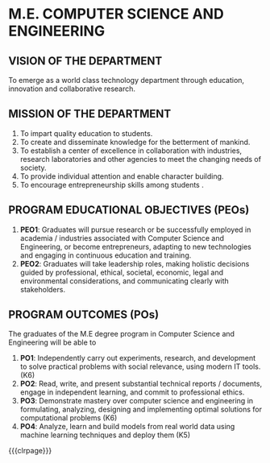 #+STARTUP: showall

* M.E. COMPUTER SCIENCE AND ENGINEERING
** VISION OF THE DEPARTMENT
To emerge as a world class technology department through education,
innovation and collaborative research.

** MISSION OF THE DEPARTMENT
1. To impart quality education to students.
2. To create and disseminate knowledge for the betterment of mankind.
3. To establish a center of excellence in collaboration with
   industries, research laboratories and other agencies to meet the
   changing needs of society.
4. To provide individual attention and enable character building.
5. To encourage entrepreneurship skills among students .

** PROGRAM EDUCATIONAL OBJECTIVES (PEOs)
1. *PEO1*: Graduates will pursue research or be successfully employed in
   academia / industries associated with Computer Science and
   Engineering, or become entrepreneurs, adapting to new technologies
   and engaging in continuous education and training.
2. *PEO2*: Graduates will take leadership roles, making holistic
   decisions guided by professional, ethical, societal, economic,
   legal and environmental considerations, and communicating clearly
   with stakeholders.
 
** PROGRAM OUTCOMES (POs)
The graduates of the M.E degree program in Computer Science and
Engineering will be able to
1. *PO1*: Independently carry out experiments, research, and development
   to solve practical problems with social relevance, using modern IT
   tools. (K6)
2. *PO2*: Read, write, and present substantial technical reports /
   documents, engage in independent learning, and commit to
   professional ethics.
3. *PO3*: Demonstrate mastery over computer science and engineering in
   formulating, analyzing, designing and implementing optimal
   solutions for computational problems (K6)
4. *PO4*: Analyze, learn and build models from real world data using
   machine learning techniques and deploy them (K5)

{{{clrpage}}}

** MAPPING OF PROGRAM OUTCOMES/PROGRAM-SPECIFIC OUTCOMES TO PROGRAM EDUCATIONAL OBJECTIVES :noexport:
1: Reasonable, 2: Significant, 3: Strong  
{{{po-peo-table}}}
|------+-----+-----+-----+-----+-----+-----+-----+-----+-----+------+------+------+------+------|
|      | PO1 | PO2 | PO3 | PO4 | PO5 | PO6 | PO7 | PO8 | PO9 | PO10 | PO11 | PO12 | PSO1 | PSO2 |
|------+-----+-----+-----+-----+-----+-----+-----+-----+-----+------+------+------+------+------|
| PEO1 |   3 |   3 |   2 |   3 |   2 |   1 |   1 |   1 |   2 |    3 |    2 |    3 |    3 |    2 |
| PEO2 |   1 |   2 |   3 |   2 |   3 |   3 |   3 |   1 |   2 |    1 |    2 |    3 |    2 |    3 |
| PEO3 |   2 |   2 |   1 |   2 |   1 |   2 |   2 |   3 |   2 |    1 |    3 |    2 |    1 |    3 |
|------+-----+-----+-----+-----+-----+-----+-----+-----+-----+------+------+------+------+------|

** MAPPING OF COURSES TO PROGRAM OUTCOMES/PROGRAM SPECIFIC OUTCOMES :noexport:
{{{co-po-pso-table}}}  
#+attr_odt: :rel-width 100 :style "Text_20_body_small"
| <l20>                                                | <c5> | <c5> | <c5> | <c5> | <c5> | <c5> | <c5> | <c5> | <c5> | <c5> | <c5> | <c5> | <c5> | <c5> |
|------------------------------------------------------+------+------+------+------+------+------+------+------+------+------+------+------+------+------|
| Course                                               |  1   |  2   |  3   |  4   |  5   |  6   |  7   |  8   |  9   |  10  |  11  |  12  |  1   |  2   |
|------------------------------------------------------+------+------+------+------+------+------+------+------+------+------+------+------+------+------|
| *Semester I*                                         |      |      |      |      |      |      |      |      |      |      |      |      |      |      |
| Technical English                                    |      |      |      |      |      |      |      |      |  2   |  3   |      |  2   |      |      |
| Matrices and Calculus                                |  3   |  2   |      |      |      |      |      |      |      |      |      |      |  1   |      |
| Engineering Physics                                  |  3   |  2   |  1   |      |      |      |      |      |      |      |      |      |      |      |
| Engineering Chemistry                                |  3   |  2   |      |  1   |  1   |      |  1   |      |      |  2   |      |      |      |      |
| Problem Solving and Programming in Python            |  3   |  2   |      |      |      |      |      |      |      |      |      |      |  3   |      |
| Engineering Graphics                                 |  3   |  2   |  2   |      |      |  2   |      |      |      |  3   |      |      |      |      |
| Programming in Python Lab                            |  3   |  2   |      |      |      |      |      |      |      |      |      |      |  2   |      |
| Physics and Chemistry Lab                            |  3   |      |      |  2   |  1   |      |      |      |      |      |      |      |      |      |
|------------------------------------------------------+------+------+------+------+------+------+------+------+------+------+------+------+------+------|
| *Semester II*                                        |      |      |      |      |      |      |      |      |      |      |      |      |      |      |
| Complex Functions and Laplace Transforms             |  3   |  2   |      |      |      |      |      |      |      |      |      |      |  1   |      |
| Basic Electrical and Electronics Engineering         |  3   |  2   |  1   |      |  1   |  1   |      |      |      |      |      |      |      |      |
| Fundamentals and Practice of Software Development    |  3   |  3   |  3   |  3   |  3   |  3   |  3   |  3   |  3   |  3   |  3   |  3   |  3   |  3   |
| Environmental Science                                |      |      |      |      |      |  2   |      |  2   |  2   |  2   |      |  2   |      |      |
| Foundations of Data Science                          |  3   |  2   |      |  2   |  1   |      |      |      |      |      |      |      |  2   |      |
| Design Thinking and Engineering Practices Lab        |  3   |  3   |      |  2   |      |      |      |      |  3   |  1   |      |  1   |      |      |
|------------------------------------------------------+------+------+------+------+------+------+------+------+------+------+------+------+------+------|
| *Semester III*                                       |      |      |      |      |      |      |      |      |      |      |      |      |      |      |
| Discrete Mathmatics                                  |  3   |  2   |      |      |      |      |      |      |      |      |      |      |  1   |      |
| Universal Human Values                               |      |      |      |      |      |  2   |      |  2   |  2   |  2   |      |  2   |      |      |
| Digital Principles and System Design                 |  3   |  2   |  3   |      |      |      |      |      |      |  3   |      |      |  2   |      |
| Data Structures                                      |  3   |  3   |  3   |  3   |      |      |      |      |      |  3   |      |  3   |  2   |  3   |
| Object Oriented Programming                          |  3   |  3   |  3   |      |      |      |      |      |      |      |      |      |  2   |  2   |
| Digital Design Lab                                   |  3   |  2   |  2   |  3   |      |      |      |      |  3   |  3   |      |      |  2   |      |
| Data Structures Lab                                  |  3   |  3   |  3   |  3   |      |      |      |      |      |      |      |      |  2   |  2   |
| Object Oriented Programming Lab                      |  3   |  3   |  3   |  3   |      |      |      |      |  3   |  3   |  3   |      |  2   |  2   |
|------------------------------------------------------+------+------+------+------+------+------+------+------+------+------+------+------+------+------|
| *Semester IV*                                        |      |      |      |      |      |      |      |      |      |      |      |      |      |      |
| Probability and Statistical Methods                  |  3   |  2   |      |  1   |      |      |      |      |      |      |      |      |  1   |      |
| Indian Constitution                                  |      |      |      |      |      |  2   |      |  2   |  2   |  2   |      |  2   |      |      |
| Computer Organization and Architecture               |  3   |  2   |  3   |      |      |      |  3   |      |      |  3   |      |      |  2   |      |
| Operating Systems                                    |  3   |  3   |  3   |      |      |      |      |      |      |      |      |      |  3   |      |
| Design and Analysis of Algorithms                    |  3   |  2   |  2   |      |      |      |      |      |      |  3   |      |  3   |  3   |      |
| Database Management Systems                          |  3   |  3   |  3   |      |      |      |      |      |  3   |  3   |      |      |  2   |      |
| Operating Systems Lab                                |  3   |  2   |      |  3   |      |      |      |      |      |      |      |      |  3   |      |
| Database Lab                                         |  3   |  3   |  3   |  3   |  2   |      |      |      |  3   |  2   |      |      |  2   |      |
|------------------------------------------------------+------+------+------+------+------+------+------+------+------+------+------+------+------+------|
| *Semester V*                                         |      |      |      |      |      |      |      |      |      |      |      |      |      |      |
| Computer Networks                                    |  3   |  2   |  3   |      |      |      |      |      |      |      |      |  2   |  2   |      |
| Microprocessors Microcontrollers and Interfacing     |  3   |  2   |  2   |      |      |      |      |      |      |  3   |      |      |  2   |  3   |
| Foundations of Artificial Intelligence               |  3   |  3   |  3   |  3   |      |      |      |      |  3   |  3   |      |  3   |  3   |      |
| Software Engineering                                 |  3   |  3   |  3   |      |  3   |      |      |  3   |  3   |  3   |  3   |  1   |  3   |  3   |
| Networks Lab                                         |  3   |  3   |      |  3   |  2   |      |      |      |      |      |      |      |  2   |      |
| Microprocessors Microcontrollers and Interfacing Lab |  3   |  2   |  2   |  3   |      |      |      |      |      |  3   |      |      |  2   |  3   |
|------------------------------------------------------+------+------+------+------+------+------+------+------+------+------+------+------+------+------|
| *Semester VI*                                        |      |      |      |      |      |      |      |      |      |      |      |      |      |      |
| Internet Programming                                 |  3   |  2   |  3   |      |      |      |      |      |      |  3   |      |      |  2   |      |
| Software System Security                             |  3   |  2   |      |      |      |      |      |      |      |      |      |      |  2   |      |
| Principles of Machine Learning                       |  3   |  2   |  3   |      |      |      |      |  3   |      |      |      |  2   |  2   |      |
| Theory of Computation                                |  3   |  2   |      |      |      |      |      |      |      |  2   |      |      |  3   |      |
| Internet Programming Lab                             |  3   |  3   |  3   |  3   |  3   |      |      |      |  3   |  3   |  3   |  3   |  2   |      |
| Machine Learning Lab                                 |  3   |  3   |  3   |  3   |  3   |      |      |  3   |  3   |  3   |  3   |      |  3   |  2   |
|------------------------------------------------------+------+------+------+------+------+------+------+------+------+------+------+------+------+------|
| *Semester VII*                                       |      |      |      |      |      |      |      |      |      |      |      |      |      |      |
| Distributed Systems                                  |  3   |  3   |  3   |      |      |      |      |      |      |      |      |  2   |  3   |      |
| Software Architecture                                |  3   |  3   |      |      |      |      |      |      |      |      |      |      |      |  2   |
| Compiler Design                                      |  3   |  3   |  3   |  3   |  3   |      |      |      |      |  2   |      |      |  3   |  3   |
| Project Work Phase I                                 |  3   |  3   |  3   |  3   |  3   |  3   |  3   |  3   |  3   |  3   |  3   |  3   |  3   |  3   |
| Industrial Training/Internship                       |  3   |  3   |  3   |  3   |  3   |  3   |  3   |  3   |  3   |  3   |  3   |  3   |  3   |  3   |
|------------------------------------------------------+------+------+------+------+------+------+------+------+------+------+------+------+------+------|
| *Semester VIII*                                      |      |      |      |      |      |      |      |      |      |      |      |      |      |      |
| Project Work Phase II                                |  3   |  3   |  3   |  3   |  3   |  3   |  3   |  3   |  3   |  3   |  3   |  3   |  3   |  3   |
|------------------------------------------------------+------+------+------+------+------+------+------+------+------+------+------+------+------+------|

{{{co-po-pso-table}}}
|------------------------------------------------------------+---+---+---+---+---+---+---+---+---+----+----+----+---+---|
| Course                                                     | 1 | 2 | 3 | 4 | 5 | 6 | 7 | 8 | 9 | 10 | 11 | 12 | 1 | 2 |
|------------------------------------------------------------+---+---+---+---+---+---+---+---+---+----+----+----+---+---|
| *Professional Electives*                                   |   |   |   |   |   |   |   |   |   |    |    |    |   |   |
| Mathematics for Machine Learning                           | 3 | 2 |   |   |   |   |   |   |   |    |    |    | 2 |   |
| Big Data Technologies                                      | 3 | 2 | 3 | 3 |   |   |   |   |   |    |    |    | 2 | 2 |
| Software Testing                                           | 3 | 3 | 2 | 3 | 1 |   |   |   | 3 |    |  3 |    | 3 |   |
| Image Processing and Analysis                              | 3 | 2 |   | 3 |   |   |   |   |   |  3 |    |  2 | 2 |   |
| Logic Programming                                          | 3 | 2 |   |   |   |   |   |   |   |  3 |    |  2 | 3 |   |
| UNIX Internals                                             | 3 | 2 |   |   |   |   |   |   |   |    |    |    | 3 |   |
| Ethical Hacking and Tools                                  | 3 | 2 |   |   |   |   |   |   |   |  3 |    |  3 | 3 | 3 |
| Advanced Database Management Systems                       | 3 | 2 |   | 3 |   |   |   |   |   |    |    |    | 2 |   |
| Cloud Computing                                            | 3 | 3 |   |   | 3 |   |   |   |   |    |    |    | 3 |   |
| Big Data Modeling and Management                           | 3 | 2 |   | 3 |   |   |   |   | 3 |    |    |    | 2 | 2 |
| Software Configuration Management                          | 3 | 3 | 2 |   |   |   |   |   | 3 |  3 |  3 |    | 2 |   |
| Probabilistic Graphical Models                             | 3 | 2 |   | 3 |   |   |   |   |   |    |    |    | 2 |   |
| Natural Language Processing and Applications               | 3 | 3 |   | 3 |   |   |   |   |   |    |    |    | 3 |   |
| Cyber Forensics                                            | 3 | 3 |   |   | 1 |   |   |   |   |    |    |  2 | 3 | 2 |
| IoT Technologies                                           | 3 | 2 | 2 |   |   |   |   |   |   |    |    |  2 | 3 |   |
| Bayesian Data Analysis                                     | 3 | 2 | 3 | 3 |   |   |   |   | 3 |  3 |    |    | 3 |   |
| Wireless Adhoc and Sensor Networks                         | 3 | 3 |   |   | 3 |   |   |   |   |  3 |    |    | 3 |   |
| Object Oriented Analysis and Design                        | 3 | 3 | 3 |   |   |   |   |   |   |  2 |    |    | 2 |   |
| Soft Computing                                             | 3 | 2 | 3 |   | 2 |   |   |   | 3 |  3 |    |  3 | 3 |   |
| Deep Learning                                              | 3 | 3 |   | 3 | 3 |   |   |   | 3 |    |    |    | 3 | 2 |
| Multicore Architectures and Programming                    | 3 | 2 |   |   |   |   |   |   |   |  3 |    |    | 2 |   |
| Network and Server Security                                | 3 | 2 |   |   |   |   |   |   |   |    |    |    | 2 |   |
| Health Care Data Analytics                                 | 3 | 2 |   | 3 |   |   |   |   |   |    |    |  2 | 3 |   |
| User Experience Design                                     | 3 | 2 | 3 |   |   |   |   |   |   |  2 |    |    |   | 2 |
| Social Network Analysis and Applications                   | 3 | 3 | 3 | 3 | 3 |   |   |   | 3 |  3 |    |    | 3 | 2 |
| Principles of Reinforcement Learning                       | 3 | 2 |   |   |   |   |   |   |   |  3 |    |  3 | 2 |   |
| Blockchain Technologies                                    | 3 | 2 |   |   | 1 |   |   |   |   |    |    |    | 2 | 2 |
| Embedded Systems Design                                    | 3 | 2 |   |   |   |   |   |   |   |  3 |    |  3 | 3 | 3 |
| Graphics and Multimedia                                    | 3 | 2 |   |   | 2 |   |   |   |   |    |    |  2 | 3 |   |
| Business Intelligence                                      | 3 | 2 |   | 3 | 1 |   |   |   |   |    |    |    | 2 | 2 |
| Agile Methodologies                                        | 3 | 3 | 3 |   |   |   |   |   |   |    |    |    | 2 | 3 |
| Time Series Analysis and Forecasting                       | 3 | 3 |   | 3 |   |   |   |   |   |    |    |    | 3 |   |
| Computer Vision                                            | 3 | 2 |   | 3 |   |   |   |   |   |  3 |    |  2 | 2 |   |
| Speech Processing and Synthesis                            | 3 | 2 | 3 |   | 3 |   |   |   |   |    |    |    | 2 |   |
| Mobile Computing                                           | 3 | 2 |   | 3 |   |   |   |   |   |  3 |    |    | 3 | 2 |
| Mobile and Wireless Security                               | 3 | 3 | 1 |   |   |   |   |   |   |    |    |    | 2 |   |
| Bioinformatics Technologies                                | 3 | 2 |   | 2 |   |   |   |   |   |    |    |    | 3 |   |
| Formal System Verification                                 | 3 | 2 |   |   |   |   |   |   | 3 |  3 |    |  2 | 3 |   |
| Service Oriented Architecture                              | 3 | 3 |   |   |   |   |   |   |   |    |    |    |   | 3 |
| Information Retrieval Techniques                           | 3 | 2 |   | 3 |   |   |   |   |   |    |    |  2 | 2 |   |
| Introduction to Robotics                                   | 3 | 2 |   |   |   |   |   |   |   |  3 |    |  3 | 2 | 3 |
| Software Defined Networking                                | 3 | 2 |   |   | 3 |   |   |   |   |    |    |  2 | 2 |   |
| Parallel Algorithms                                        | 3 | 2 |   |   |   |   |   |   |   |    |    |  2 |   |   |
|------------------------------------------------------------+---+---+---+---+---+---+---+---+---+----+----+----+---+---|
| *Management Electives*                                     |   |   |   |   |   |   |   |   |   |    |    |    |   |   |
| Principles of Management                                   |   |   |   |   | 3 | 3 | 2 | 3 | 2 |  2 |  2 |  1 |   |   |
| Total Quality Management                                   |   |   |   |   | 2 | 3 | 1 | 2 | 1 |    |  1 |  1 |   |   |
| Work Ethics Corporate Social Responsibility and Governance |   |   |   |   |   | 3 | 2 | 3 | 1 |  1 |  2 |  2 |   |   |
|------------------------------------------------------------+---+---+---+---+---+---+---+---+---+----+----+----+---+---|
| *Humanities Electives*                                     |   |   |   |   |   |   |   |   |   |    |    |    |   |   |
| Languages and Communication                                |   |   |   |   |   |   |   |   | 2 |  3 |    |  2 |   |   |
| Fundamentals of Linguistics                                |   |   |   |   |   |   |   |   | 2 |  3 |    |  2 |   |   |
| Film Appreciation                                          |   |   |   |   |   |   |   |   | 2 |  3 |    |  2 |   |   |
| Human Relations at Work                                    |   |   |   |   |   |   |   |   | 2 |  3 |    |  2 |   |   |
| Application of Psychology in Everyday Life                 |   |   |   |   |   |   |   |   | 2 |  3 |    |  2 |   |   |
| Understanding Society and Culture through Literature       |   |   |   |   |   |   |   |   | 2 |  3 |    |  2 |   |   |
|------------------------------------------------------------+---+---+---+---+---+---+---+---+---+----+----+----+---+---|

** SUSTAINABLE DEVELOPMENT GOALS :noexport:
{{{sdg-table}}}
|-----+-----------------------------------------+----------------------------------------------------------------------------------------------------------------------------------------------------------------------------------------------|
| SDG | Short form                              | Full form                                                                                                                                                                                    |
|-----+-----------------------------------------+----------------------------------------------------------------------------------------------------------------------------------------------------------------------------------------------|
|   1 | No Poverty                              | End poverty in all its forms everywhere                                                                                                                                                      |
|   2 | Zero Hunger                             | End hunger, achieve food security and improved nutrition, and promote sustainable agriculture                                                                                                |
|   3 | Good health and well being              | Ensure healthy lives and promote well-being for all at all ages                                                                                                                              |
|   4 | Quality education                       | Ensure inclusive and equitable quality education and promote lifelong learning opportunities for all                                                                                         |
|   5 | Gender Equality                         | Achieve gender equality and empower all women and girls                                                                                                                                      |
|   6 | Clean water and sanitation              | Ensure availability and sustainable management of water and sanitation for all                                                                                                               |
|   7 | Affordable and clean energy             | Ensure access to affordable, reliable, sustainable and modern energy for all                                                                                                                 |
|   8 | Decent work and Economic Growth         | Promote sustained, inclusive and sustainable economic growth, full and productive employment and decent work for all                                                                         |
|   9 | Industry, Innovation and Infrastructure | Build resilient infrastructure, promote inclusive and sustainable industrialization, and foster innovation                                                                                   |
|  10 | Reducing Inequality                     | Reduce income inequality within and among countries                                                                                                                                          |
|  11 | Sustainable cities and communities      | Make cities and human settlements inclusive, safe, resilient, and sustainable                                                                                                                |
|  12 | Responsible consumption and production  | Ensure sustainable consumption and production patterns                                                                                                                                       |
|  13 | Climate action                          | Take urgent action to combat climate change and its impacts by regulating emissions and promoting developments in renewable energy                                                           |
|  14 | Life below water                        | Conserve and sustainably use the oceans, seas and marine resources for sustainable development                                                                                               |
|  15 | Life on Land                            | Protect, restore and promote sustainable use of terrestrial ecosystems, sustainably manage forests, combat desertification, and halt and reverse land degradation and halt biodiversity loss |
|  16 | Peace, justice and string Institutions  | Promote peaceful and inclusive societies for sustainable development, provide access to justice for all and build effective, accountable and inclusive institutions at all levels            |
|  17 | Partnerships for the goals              | Strengthen the means of implementation and revitalize the global partnership for sustainable development                                                                                     |
|-----+-----------------------------------------+----------------------------------------------------------------------------------------------------------------------------------------------------------------------------------------------|

{{{clrpage}}}

** MAPPING OF COURSES TO SUSTAINABLE DEVELOPMENT GOALS :noexport:
{{{course-sdg-table}}}
|------------------------------------------------------------+---+---+---+---+---+---+---+---+---+----+----+----+----+----+----+----+----|
| Course                                                     | 1 | 2 | 3 | 4 | 5 | 6 | 7 | 8 | 9 | 10 | 11 | 12 | 13 | 14 | 15 | 16 | 17 |
|------------------------------------------------------------+---+---+---+---+---+---+---+---+---+----+----+----+----+----+----+----+----|
| Technical English                                          |   |   |   | 1 |   |   |   |   |   |    |    |    |    |    |    |    |    |
|------------------------------------------------------------+---+---+---+---+---+---+---+---+---+----+----+----+----+----+----+----+----|
| Matrices and Calculus                                      |   |   |   | 1 |   |   |   |   |   |    |    |    |    |    |    |    |    |
|------------------------------------------------------------+---+---+---+---+---+---+---+---+---+----+----+----+----+----+----+----+----|
| Engineering Physics                                        |   |   |   | 1 |   |   |   |   |   |    |    |    |    |    |    |    |    |
|------------------------------------------------------------+---+---+---+---+---+---+---+---+---+----+----+----+----+----+----+----+----|
| Engineering Chemistry                                      |   |   |   | 1 |   |   |   |   |   |    |    |    |    |    |    |    |    |
|------------------------------------------------------------+---+---+---+---+---+---+---+---+---+----+----+----+----+----+----+----+----|
| Problem Solving and Programming in Python                  |   |   |   | 1 |   |   |   |   |   |    |    |    |    |    |    |    |    |
|------------------------------------------------------------+---+---+---+---+---+---+---+---+---+----+----+----+----+----+----+----+----|
| Engineering Graphics                                       |   |   |   | 1 |   |   |   |   |   |    |    |    |    |    |    |    |    |
|------------------------------------------------------------+---+---+---+---+---+---+---+---+---+----+----+----+----+----+----+----+----|
| Physics and Chemistry Lab                                  |   |   |   | 1 |   |   |   |   |   |    |    |    |    |    |    |    |    |
|------------------------------------------------------------+---+---+---+---+---+---+---+---+---+----+----+----+----+----+----+----+----|
| Programming in Python Lab                                  |   |   |   | 1 |   |   |   |   |   |    |    |    |    |    |    |    |    |
|------------------------------------------------------------+---+---+---+---+---+---+---+---+---+----+----+----+----+----+----+----+----|
| Complex Functions and Laplace Transforms                   |   |   |   | 1 |   |   |   |   |   |    |    |    |    |    |    |    |    |
|------------------------------------------------------------+---+---+---+---+---+---+---+---+---+----+----+----+----+----+----+----+----|
| Basic Electrical and Electronics Engineering               |   |   |   | 1 |   |   |   |   |   |    |    |    |    |    |    |    |    |
|------------------------------------------------------------+---+---+---+---+---+---+---+---+---+----+----+----+----+----+----+----+----|
| Fundamentals and Practice of Software Development (TCP)    |   |   |   | 1 |   |   |   | 1 | 1 |    |    |    |    |    |    |    |    |
|------------------------------------------------------------+---+---+---+---+---+---+---+---+---+----+----+----+----+----+----+----+----|
| Environmental Science                                      |   |   | 1 | 1 |   | 1 | 1 |   |   |    |    |    |  1 |  1 |  1 |    |    |
|------------------------------------------------------------+---+---+---+---+---+---+---+---+---+----+----+----+----+----+----+----+----|
| Humanities Elective I                                      |   |   |   |   |   |   |   |   |   |    |    |    |    |    |    |    |    |
|------------------------------------------------------------+---+---+---+---+---+---+---+---+---+----+----+----+----+----+----+----+----|
| Foundations of Data Science                                |   |   |   | 1 |   |   |   |   |   |    |    |    |    |    |    |    |    |
|------------------------------------------------------------+---+---+---+---+---+---+---+---+---+----+----+----+----+----+----+----+----|
| Design Thinking and Engineering Practices Lab              |   |   |   | 1 |   |   |   |   |   |    |    |    |    |    |    |    |    |
|------------------------------------------------------------+---+---+---+---+---+---+---+---+---+----+----+----+----+----+----+----+----|
| Discrete Mathematics                                       |   |   |   | 1 |   |   |   |   |   |    |    |    |    |    |    |    |    |
|------------------------------------------------------------+---+---+---+---+---+---+---+---+---+----+----+----+----+----+----+----+----|
| Universal Human Values II                                  |   |   | 1 | 1 |   |   |   |   |   |    |    |    |    |    |    |    |    |
|------------------------------------------------------------+---+---+---+---+---+---+---+---+---+----+----+----+----+----+----+----+----|
| Digital Principles and System Design                       |   |   |   | 1 |   |   |   |   |   |    |  1 |    |    |    |    |    |    |
|------------------------------------------------------------+---+---+---+---+---+---+---+---+---+----+----+----+----+----+----+----+----|
| Data Structures                                            |   |   |   | 1 |   |   |   |   |   |    |    |    |    |    |    |    |    |
|------------------------------------------------------------+---+---+---+---+---+---+---+---+---+----+----+----+----+----+----+----+----|
| Object Oriented Programming                                |   |   |   | 1 |   |   |   |   |   |    |    |    |    |    |    |    |    |
|------------------------------------------------------------+---+---+---+---+---+---+---+---+---+----+----+----+----+----+----+----+----|
| Digital Design Lab                                         |   |   |   | 1 |   |   |   |   |   |    |    |    |    |    |    |    |    |
|------------------------------------------------------------+---+---+---+---+---+---+---+---+---+----+----+----+----+----+----+----+----|
| Data Structures Lab                                        |   |   |   | 1 |   |   |   | 1 |   |    |    |    |    |    |    |    |    |
|------------------------------------------------------------+---+---+---+---+---+---+---+---+---+----+----+----+----+----+----+----+----|
| Object Oriented Programming Lab                            |   |   |   | 1 |   |   |   | 1 |   |    |    |    |    |    |    |    |    |
|------------------------------------------------------------+---+---+---+---+---+---+---+---+---+----+----+----+----+----+----+----+----|
| Probability and Statistics                                 |   |   |   | 1 |   |   |   |   |   |    |    |    |    |    |    |    |    |
|------------------------------------------------------------+---+---+---+---+---+---+---+---+---+----+----+----+----+----+----+----+----|
| Indian Constitution                                        |   |   |   | 1 |   |   |   |   |   |    |    |    |    |    |    |    |    |
|------------------------------------------------------------+---+---+---+---+---+---+---+---+---+----+----+----+----+----+----+----+----|
| Computer Organization and Architecture                     |   |   |   | 1 |   |   |   |   |   |    |    |    |    |    |    |    |    |
|------------------------------------------------------------+---+---+---+---+---+---+---+---+---+----+----+----+----+----+----+----+----|
| Operating Systems                                          |   |   |   | 1 |   |   |   |   |   |    |    |    |    |    |    |    |    |
|------------------------------------------------------------+---+---+---+---+---+---+---+---+---+----+----+----+----+----+----+----+----|
| Design and Analysis of Algorithms (TCP)                    |   |   |   | 1 |   |   |   |   |   |    |    |    |    |    |    |    |    |
|------------------------------------------------------------+---+---+---+---+---+---+---+---+---+----+----+----+----+----+----+----+----|
| Database Management Systems                                |   |   |   | 1 |   |   |   |   |   |    |    |    |    |    |    |    |    |
|------------------------------------------------------------+---+---+---+---+---+---+---+---+---+----+----+----+----+----+----+----+----|
| Operating Systems Lab                                      |   |   |   | 1 |   |   |   | 1 |   |    |    |    |    |    |    |    |    |
|------------------------------------------------------------+---+---+---+---+---+---+---+---+---+----+----+----+----+----+----+----+----|
| Database Lab                                               |   |   |   | 1 |   |   |   | 1 |   |    |    |    |    |    |    |    |    |
|------------------------------------------------------------+---+---+---+---+---+---+---+---+---+----+----+----+----+----+----+----+----|
| Computer Networks                                          |   |   |   | 1 |   |   |   |   |   |    |    |    |    |    |    |    |    |
|------------------------------------------------------------+---+---+---+---+---+---+---+---+---+----+----+----+----+----+----+----+----|
| Microprocessors, Microcontrollers, and Interfacing         |   |   |   | 1 |   |   |   |   |   |    |    |    |    |    |    |    |    |
|------------------------------------------------------------+---+---+---+---+---+---+---+---+---+----+----+----+----+----+----+----+----|
| Foundations of Artificial Intelligence (TCP)               |   |   |   | 1 |   |   |   |   |   |    |    |    |    |    |    |    |    |
|------------------------------------------------------------+---+---+---+---+---+---+---+---+---+----+----+----+----+----+----+----+----|
| Software Engineering                                       |   |   |   | 1 |   |   |   |   |   |    |    |    |    |    |    |    |    |
|------------------------------------------------------------+---+---+---+---+---+---+---+---+---+----+----+----+----+----+----+----+----|
| Professional Elective I                                    |   |   |   |   |   |   |   |   |   |    |    |    |    |    |    |    |    |
|------------------------------------------------------------+---+---+---+---+---+---+---+---+---+----+----+----+----+----+----+----+----|
| Management Elective                                        |   |   |   |   |   |   |   |   |   |    |    |    |    |    |    |    |    |
|------------------------------------------------------------+---+---+---+---+---+---+---+---+---+----+----+----+----+----+----+----+----|
| Networks Lab                                               |   |   |   | 1 |   |   |   |   |   |    |  1 |    |    |    |    |    |    |
|------------------------------------------------------------+---+---+---+---+---+---+---+---+---+----+----+----+----+----+----+----+----|
| Microprocessors Lab                                        |   |   |   | 1 |   |   |   |   |   |    |  1 |    |    |    |    |    |    |
|------------------------------------------------------------+---+---+---+---+---+---+---+---+---+----+----+----+----+----+----+----+----|
| Internet Programming                                       |   |   |   | 1 |   |   |   |   |   |    |    |    |    |    |    |    |    |
|------------------------------------------------------------+---+---+---+---+---+---+---+---+---+----+----+----+----+----+----+----+----|
| Software System Security                                   |   |   |   | 1 |   |   |   |   |   |    |    |    |    |    |    |    |    |
|------------------------------------------------------------+---+---+---+---+---+---+---+---+---+----+----+----+----+----+----+----+----|
| Principles of Machine Learning                             |   |   |   | 1 |   |   |   |   |   |    |    |    |    |    |    |    |    |
|------------------------------------------------------------+---+---+---+---+---+---+---+---+---+----+----+----+----+----+----+----+----|
| Theory of Computation                                      |   |   |   | 1 |   |   |   |   |   |    |    |    |    |    |    |    |    |
|------------------------------------------------------------+---+---+---+---+---+---+---+---+---+----+----+----+----+----+----+----+----|
| Professional Elective II                                   |   |   |   |   |   |   |   |   |   |    |    |    |    |    |    |    |    |
|------------------------------------------------------------+---+---+---+---+---+---+---+---+---+----+----+----+----+----+----+----+----|
| Open Elective I                                            |   |   |   |   |   |   |   |   |   |    |    |    |    |    |    |    |    |
|------------------------------------------------------------+---+---+---+---+---+---+---+---+---+----+----+----+----+----+----+----+----|
| Internet Programming Lab                                   |   |   | 1 | 1 |   |   |   | 1 |   |    |  1 |    |    |    |    |    |    |
|------------------------------------------------------------+---+---+---+---+---+---+---+---+---+----+----+----+----+----+----+----+----|
| Machine Learning Lab                                       |   |   | 1 | 1 |   |   |   | 1 |   |    |  1 |    |    |    |    |    |    |
|------------------------------------------------------------+---+---+---+---+---+---+---+---+---+----+----+----+----+----+----+----+----|
| Distributed Systems                                        |   |   |   | 1 |   |   |   |   |   |    |    |    |    |    |    |  1 |    |
|------------------------------------------------------------+---+---+---+---+---+---+---+---+---+----+----+----+----+----+----+----+----|
| Software Architecture                                      |   |   |   | 1 |   |   |   |   |   |    |    |    |    |    |    |  1 |    |
|------------------------------------------------------------+---+---+---+---+---+---+---+---+---+----+----+----+----+----+----+----+----|
| Compiler Design (TCP)                                      |   |   |   | 1 |   |   |   |   |   |    |    |    |    |    |    |    |    |
|------------------------------------------------------------+---+---+---+---+---+---+---+---+---+----+----+----+----+----+----+----+----|
| Professional Elective III                                  |   |   |   |   |   |   |   |   |   |    |    |    |    |    |    |    |    |
|------------------------------------------------------------+---+---+---+---+---+---+---+---+---+----+----+----+----+----+----+----+----|
| Professional Elective IV                                   |   |   |   |   |   |   |   |   |   |    |    |    |    |    |    |    |    |
|------------------------------------------------------------+---+---+---+---+---+---+---+---+---+----+----+----+----+----+----+----+----|
| Professional Elective V                                    |   |   |   |   |   |   |   |   |   |    |    |    |    |    |    |    |    |
|------------------------------------------------------------+---+---+---+---+---+---+---+---+---+----+----+----+----+----+----+----+----|
| Project Work Phase I                                       |   |   | 1 | 1 |   |   |   | 1 | 1 |    |    |    |    |    |    |    |    |
|------------------------------------------------------------+---+---+---+---+---+---+---+---+---+----+----+----+----+----+----+----+----|
| Industrial Training / Internship                           |   |   |   | 1 |   |   |   | 1 | 1 |    |    |    |    |    |    |    |  1 |
|------------------------------------------------------------+---+---+---+---+---+---+---+---+---+----+----+----+----+----+----+----+----|
| Professional Elective VI                                   |   |   |   |   |   |   |   |   |   |    |    |    |    |    |    |    |    |
|------------------------------------------------------------+---+---+---+---+---+---+---+---+---+----+----+----+----+----+----+----+----|
| Open Elective II                                           |   |   |   |   |   |   |   |   |   |    |    |    |    |    |    |    |    |
|------------------------------------------------------------+---+---+---+---+---+---+---+---+---+----+----+----+----+----+----+----+----|
| Project Work Phase II                                      |   |   |   | 1 |   |   |   | 1 | 1 |    |    |    |    |    |    |    |  1 |
|------------------------------------------------------------+---+---+---+---+---+---+---+---+---+----+----+----+----+----+----+----+----|
| Languages and Communication                                |   |   |   | 1 |   |   |   | 1 |   |    |    |    |    |    |    |    |    |
|------------------------------------------------------------+---+---+---+---+---+---+---+---+---+----+----+----+----+----+----+----+----|
| Fundamentals of Linguistics                                |   |   |   | 1 |   |   |   | 1 |   |    |    |    |    |    |    |    |    |
|------------------------------------------------------------+---+---+---+---+---+---+---+---+---+----+----+----+----+----+----+----+----|
| Film Appreciation                                          |   |   |   |   |   |   |   |   |   |    |    |    |    |    |    |    |    |
|------------------------------------------------------------+---+---+---+---+---+---+---+---+---+----+----+----+----+----+----+----+----|
| Human Relations at Work                                    |   |   |   | 1 | 1 |   |   | 1 |   |    |  1 |    |    |    |    |    |    |
|------------------------------------------------------------+---+---+---+---+---+---+---+---+---+----+----+----+----+----+----+----+----|
| Application of Psychology in Everyday Life                 |   |   |   | 1 |   |   |   |   |   |    |  1 |    |    |    |    |    |    |
|------------------------------------------------------------+---+---+---+---+---+---+---+---+---+----+----+----+----+----+----+----+----|
| Understanding Society and Culture through Literature       |   |   |   | 1 |   |   |   |   |   |    |  1 |    |    |    |    |    |    |
|------------------------------------------------------------+---+---+---+---+---+---+---+---+---+----+----+----+----+----+----+----+----|
| Principles of Management                                   |   |   | 1 | 1 | 1 |   |   |   |   |    |    |    |    |    |    |    |    |
|------------------------------------------------------------+---+---+---+---+---+---+---+---+---+----+----+----+----+----+----+----+----|
| Total Quality Management                                   |   |   | 1 | 1 | 1 |   |   |   | 1 |    |    |    |    |    |    |    |    |
|------------------------------------------------------------+---+---+---+---+---+---+---+---+---+----+----+----+----+----+----+----+----|
| Work Ethics Corporate Social Responsibility and Governance | 1 | 1 | 1 | 1 | 1 |   |   | 1 |   |  1 |    |    |    |    |    |    |    |
|------------------------------------------------------------+---+---+---+---+---+---+---+---+---+----+----+----+----+----+----+----+----|
| Mathematics for Machine Learning                           |   |   |   | 1 |   |   |   |   |   |    |    |    |    |    |    |    |    |
|------------------------------------------------------------+---+---+---+---+---+---+---+---+---+----+----+----+----+----+----+----+----|
| Big Data Technologies                                      |   |   |   | 1 |   |   |   |   | 1 |    |    |    |    |    |    |    |    |
|------------------------------------------------------------+---+---+---+---+---+---+---+---+---+----+----+----+----+----+----+----+----|
| Software Testing                                           |   |   |   | 1 |   |   |   |   | 1 |    |    |  1 |    |    |    |    |    |
|------------------------------------------------------------+---+---+---+---+---+---+---+---+---+----+----+----+----+----+----+----+----|
| Image Processing and Analysis                              |   |   | 1 | 1 |   |   |   |   |   |    |    |    |    |  1 |  1 |    |    |
|------------------------------------------------------------+---+---+---+---+---+---+---+---+---+----+----+----+----+----+----+----+----|
| Logic Programming                                          |   |   |   | 1 |   |   |   |   |   |    |    |    |    |    |    |    |    |
|------------------------------------------------------------+---+---+---+---+---+---+---+---+---+----+----+----+----+----+----+----+----|
| UNIX Internals                                             |   |   |   | 1 |   |   |   |   |   |    |    |    |    |    |    |    |    |
|------------------------------------------------------------+---+---+---+---+---+---+---+---+---+----+----+----+----+----+----+----+----|
| Ethical Hacking and Tools                                  |   |   |   | 1 |   |   |   | 1 | 1 |    |    |    |    |    |    |    |    |
|------------------------------------------------------------+---+---+---+---+---+---+---+---+---+----+----+----+----+----+----+----+----|
| Advanced Database Management Systems                       |   |   | 1 | 1 |   |   |   |   | 1 |    |    |    |    |    |    |    |    |
|------------------------------------------------------------+---+---+---+---+---+---+---+---+---+----+----+----+----+----+----+----+----|
| Cloud Computing                                            |   |   |   | 1 |   |   |   |   |   |    |    |    |    |    |    |  1 |    |
|------------------------------------------------------------+---+---+---+---+---+---+---+---+---+----+----+----+----+----+----+----+----|
| Big Data Modeling and Management                           |   |   |   | 1 |   |   |   |   | 1 |    |    |    |    |    |    |    |    |
|------------------------------------------------------------+---+---+---+---+---+---+---+---+---+----+----+----+----+----+----+----+----|
| Software Configuration Management                          |   |   |   | 1 |   |   |   |   | 1 |    |    |    |    |    |    |    |    |
|------------------------------------------------------------+---+---+---+---+---+---+---+---+---+----+----+----+----+----+----+----+----|
| Probabilistic Graphical Models                             |   |   |   | 1 |   |   |   |   |   |    |    |    |    |    |    |    |    |
|------------------------------------------------------------+---+---+---+---+---+---+---+---+---+----+----+----+----+----+----+----+----|
| Natural Language Processing and Applications               |   |   | 1 | 1 |   |   |   |   |   |    |    |    |    |    |    |    |    |
|------------------------------------------------------------+---+---+---+---+---+---+---+---+---+----+----+----+----+----+----+----+----|
| Cyber Forensics                                            |   |   |   | 1 |   |   |   |   |   |    |  1 |    |    |    |    |    |    |
|------------------------------------------------------------+---+---+---+---+---+---+---+---+---+----+----+----+----+----+----+----+----|
| IoT Technologies                                           |   |   | 1 | 1 |   |   |   |   |   |    |  1 |    |    |    |    |    |    |
|------------------------------------------------------------+---+---+---+---+---+---+---+---+---+----+----+----+----+----+----+----+----|
| Bayesian Data Analysis                                     |   |   |   | 1 |   |   |   |   |   |    |    |    |    |    |    |    |    |
|------------------------------------------------------------+---+---+---+---+---+---+---+---+---+----+----+----+----+----+----+----+----|
| Wireless Adhoc and Sensor Networks                         |   |   |   | 1 |   |   |   |   |   |    |  1 |    |    |    |    |    |    |
|------------------------------------------------------------+---+---+---+---+---+---+---+---+---+----+----+----+----+----+----+----+----|
| Object Oriented Analysis and Design                        |   |   |   | 1 |   |   |   |   | 1 |    |    |    |    |    |    |    |    |
|------------------------------------------------------------+---+---+---+---+---+---+---+---+---+----+----+----+----+----+----+----+----|
| Soft Computing                                             |   |   |   | 1 |   |   |   |   | 1 |    |    |    |    |    |    |    |    |
|------------------------------------------------------------+---+---+---+---+---+---+---+---+---+----+----+----+----+----+----+----+----|
| Deep Learning                                              |   |   |   | 1 |   |   |   |   | 1 |    |  1 |    |    |    |    |    |    |
|------------------------------------------------------------+---+---+---+---+---+---+---+---+---+----+----+----+----+----+----+----+----|
| Multicore Architectures and Programming                    |   |   |   | 1 |   |   |   |   |   |    |    |    |    |    |    |    |    |
|------------------------------------------------------------+---+---+---+---+---+---+---+---+---+----+----+----+----+----+----+----+----|
| Network and Server Security                                |   |   |   | 1 |   |   |   |   |   |    |  1 |    |    |    |    |    |    |
|------------------------------------------------------------+---+---+---+---+---+---+---+---+---+----+----+----+----+----+----+----+----|
| Health Care Data Analytics                                 |   |   | 1 | 1 |   |   |   |   | 1 |    |    |    |    |    |    |    |    |
|------------------------------------------------------------+---+---+---+---+---+---+---+---+---+----+----+----+----+----+----+----+----|
| User Experience Design                                     |   |   |   | 1 |   |   |   |   | 1 |    |    |    |    |    |    |    |    |
|------------------------------------------------------------+---+---+---+---+---+---+---+---+---+----+----+----+----+----+----+----+----|
| Social Network Analysis and Applications                   |   |   |   | 1 |   |   |   |   | 1 |    |    |    |    |    |    |    |    |
|------------------------------------------------------------+---+---+---+---+---+---+---+---+---+----+----+----+----+----+----+----+----|
| Principles of Reinforcement Learning                       |   |   |   | 1 |   |   |   |   |   |    |    |    |    |    |    |    |    |
|------------------------------------------------------------+---+---+---+---+---+---+---+---+---+----+----+----+----+----+----+----+----|
| Blockchain Technologies                                    |   |   |   | 1 |   |   |   |   | 1 |    |    |    |    |    |    |    |    |
|------------------------------------------------------------+---+---+---+---+---+---+---+---+---+----+----+----+----+----+----+----+----|
| Embedded Systems Design                                    |   |   | 1 | 1 |   |   |   |   |   |    |  1 |    |    |    |    |    |    |
|------------------------------------------------------------+---+---+---+---+---+---+---+---+---+----+----+----+----+----+----+----+----|
| Graphics and Multimedia                                    |   |   |   | 1 |   |   |   |   |   |    |    |    |    |    |    |    |    |
|------------------------------------------------------------+---+---+---+---+---+---+---+---+---+----+----+----+----+----+----+----+----|
| Business Intelligence                                      |   |   |   | 1 |   |   |   | 1 |   |    |    |    |    |    |    |    |    |
|------------------------------------------------------------+---+---+---+---+---+---+---+---+---+----+----+----+----+----+----+----+----|
| Agile Methodologies                                        |   |   |   | 1 |   |   |   | 1 | 1 |    |    |    |    |    |    |    |    |
|------------------------------------------------------------+---+---+---+---+---+---+---+---+---+----+----+----+----+----+----+----+----|
| Time Series Analysis and Forecasting                       |   |   |   | 1 |   |   |   |   |   |    |    |    |    |    |    |    |    |
|------------------------------------------------------------+---+---+---+---+---+---+---+---+---+----+----+----+----+----+----+----+----|
| Computer Vision                                            |   |   | 1 | 1 |   |   |   |   |   |    |    |    |    |  1 |  1 |    |    |
|------------------------------------------------------------+---+---+---+---+---+---+---+---+---+----+----+----+----+----+----+----+----|
| Speech Processing and Synthesis                            |   |   |   | 1 |   |   |   |   | 1 |    |    |    |    |    |    |    |    |
|------------------------------------------------------------+---+---+---+---+---+---+---+---+---+----+----+----+----+----+----+----+----|
| Mobile Computing                                           |   |   |   | 1 |   |   |   |   | 1 |    |    |    |    |    |    |    |    |
|------------------------------------------------------------+---+---+---+---+---+---+---+---+---+----+----+----+----+----+----+----+----|
| Mobile and Wireless Security                               |   |   |   | 1 |   |   |   |   | 1 |    |  1 |    |    |    |    |    |    |
|------------------------------------------------------------+---+---+---+---+---+---+---+---+---+----+----+----+----+----+----+----+----|
| Bioinformatics Technologies                                |   |   | 1 | 1 |   |   |   |   |   |    |    |    |    |    |    |    |    |
|------------------------------------------------------------+---+---+---+---+---+---+---+---+---+----+----+----+----+----+----+----+----|
| Formal System Verification                                 |   |   |   | 1 |   |   |   |   |   |    |    |    |    |    |    |    |    |
|------------------------------------------------------------+---+---+---+---+---+---+---+---+---+----+----+----+----+----+----+----+----|
| Service Oriented Architecture                              |   |   |   | 1 |   |   |   |   |   |    |    |    |    |    |    |    |    |
|------------------------------------------------------------+---+---+---+---+---+---+---+---+---+----+----+----+----+----+----+----+----|
| Information Retrieval Techniques                           |   |   |   | 1 |   |   |   |   |   |    |    |    |    |    |    |    |    |
|------------------------------------------------------------+---+---+---+---+---+---+---+---+---+----+----+----+----+----+----+----+----|
| Introduction to Robotics                                   |   |   |   | 1 |   |   |   |   |   |    |    |    |    |    |    |    |    |
|------------------------------------------------------------+---+---+---+---+---+---+---+---+---+----+----+----+----+----+----+----+----|
| Software Defined Networking                                |   |   |   | 1 |   |   |   |   |   |    |    |    |    |    |    |    |    |
|------------------------------------------------------------+---+---+---+---+---+---+---+---+---+----+----+----+----+----+----+----+----|
| Parallel Algorithms                                        |   |   |   | 1 |   |   |   |   |   |    |    |    |    |    |    |    |    |
|------------------------------------------------------------+---+---+---+---+---+---+---+---+---+----+----+----+----+----+----+----+----|
